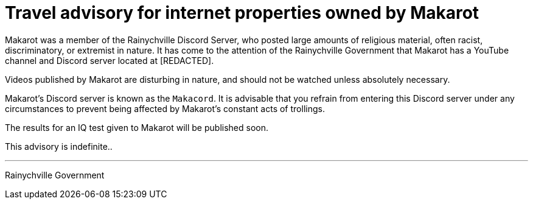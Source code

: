 = Travel advisory for internet properties owned by Makarot =

Makarot was a member of the Rainychville Discord Server, who
posted large amounts of religious material, often racist,
discriminatory, or extremist in nature. It has come to the
attention of the Rainychville Government that Makarot has
a YouTube channel and Discord server located at [REDACTED].

Videos published by Makarot are disturbing in nature, and
should not be watched unless absolutely necessary.

Makarot's Discord server is known as the `Makacord`. It is
advisable that you refrain from entering this Discord server
under any circumstances to prevent being affected by
Makarot's constant acts of trollings.

The results for an IQ test given to Makarot will be published
soon.

This advisory is indefinite..

***


Rainychville Government
